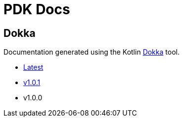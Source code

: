 = PDK Docs
:ghURL: https://foxcapades.github.io/pdk

== Dokka

Documentation generated using the Kotlin https://github.com/Kotlin/dokka[Dokka]
tool.

* https://foxcapades.github.io/pdk/dokka/latest[Latest]
* https://foxcapades.github.io/pdk/dokka/latest[v1.0.1]
* v1.0.0